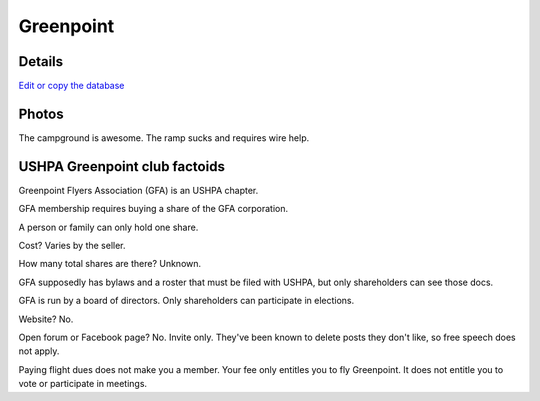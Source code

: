 ************************************************
Greenpoint
************************************************



Details
====================

`Edit or copy the database <https://docs.google.com/spreadsheets/d/13TjBa0W4AJ3GwWZfhOYba3IDddCQI7ox6W3VpFw3wZY/edit?usp=sharing>`_


.. raw:: html

   <!-- Table sorter -->
   <link href="tablesorter/theme.default.css" rel="stylesheet">
   <script src="tablesorter/jquery.tablesorter.min.js"></script>
   <script src="tablesorter/jquery.tablesorter.widgets.min.js"></script>
      <table class="table tablesorter">
         <thead id="table-head"></thead>
         <tbody id="table-body"></tbody>
      </table>
   <!-- Table -->

   <!-- MDB ESSENTIAL -->
   <script type="text/javascript" src="js/mdb.min.js"></script>
   <!-- Google API -->
   <script src="https://apis.google.com/js/api.js"></script>
   <!-- easyData -->
   <script type="text/javascript" src="js/easyData-google-sheets.js"></script>

   <!-- easyData - Creating table -->
   <script>
   {
      {
         const API_KEY = "AIzaSyDhOS3VJZ66Utl0lnHbSK8gH0BXz-wxRoU";
   

         function displayResult2(response) {
         let tableHead = "";
         let tableBody = "";

         response.result.values.forEach((row, index) => {
            if (index === 0) {
               tableHead += "<tr>";
               row.forEach((val) => (tableHead += "<th>" + val + "</th>"));
               tableHead += "</tr>";
            } else {
               tableBody += "<tr>";
               row.forEach((val) => (tableBody += "<td>" + val + "</td>"));
               tableBody += "</tr>";
            }
         });

         document.getElementById("table-head").innerHTML = tableHead;
         document.getElementById("table-body").innerHTML = tableBody;

         $('table').tablesorter({
                  widgets        : ['zebra', 'columns'],
                  usNumberFormat : false,
                  sortReset      : true,
                  sortRestart    : true
         });
         }

         function loadData() {
         // from https://docs.google.com/spreadsheets/d/1O1r8choAQuhgh6FGf203ebjBLAv3VeXi2KZuJlWuQi4/edit?usp=sharing
         const spreadsheetId = "1O1r8choAQuhgh6FGf203ebjBLAv3VeXi2KZuJlWuQi4";
         const range = "!A:M";
         getPublicValues({ spreadsheetId, range }, displayResult2);
         }

         window.addEventListener("load", (e) => {
         initOAuthClient({ apiKey: API_KEY });
         });

         document.addEventListener("gapi-loaded", (e) => {
         loadData();
         });
      }
   }
   </script>



Photos
==========================

The campground is awesome. The ramp sucks and requires wire help. 

.. image:: images/greenpoint1.png


USHPA Greenpoint club factoids
======================================

Greenpoint Flyers Association (GFA) is an USHPA chapter. 

GFA membership requires buying a share of the GFA corporation. 

A person or family can only hold one share. 

Cost? Varies by the seller. 

How many total shares are there? Unknown. 

GFA supposedly has bylaws and a roster that must be filed with USHPA, but only shareholders can see those docs. 

GFA is run by a board of directors. Only shareholders can participate in elections.  

Website? No. 

Open forum or Facebook page? No. Invite only. They've been known to delete posts they don't like, so free speech does not apply. 

Paying flight dues does not make you a member. Your fee only entitles you to fly Greenpoint. It does not entitle you to vote or participate in meetings. 



